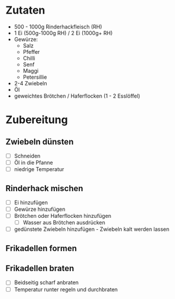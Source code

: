 * Zutaten
  + 500 - 1000g Rinderhackfleisch (RH)
  + 1 Ei (500g-1000g RH) / 2 Ei (1000g+ RH)
  + Gewürze:
    - Salz
    - Pfeffer
    - Chilli
    - Senf
    - Maggi
    - Petersillie
  + 2-4 Zwiebeln
  + Öl
  + geweichtes Brötchen / Haferflocken (1 - 2 Esslöffel)

* Zubereitung

** Zwiebeln dünsten
   - [ ] Schneiden
   - [ ] Öl in die Pfanne
   - [ ] niedrige Temperatur

** Rinderhack mischen
   - [ ] Ei hinzufügen
   - [ ] Gewürze hinzufügen
   - [ ] Brötchen oder Haferflocken hinzufügen
     - [ ] Wasser aus Brötchen ausdrücken
   - [ ] gedünstete Zwiebeln hinzufügen - Zwiebeln kalt werden lassen
     
** Frikadellen formen

** Frikadellen braten
   - [ ] Beidseitig scharf anbraten
   - [ ] Temperatur runter regeln und durchbraten
